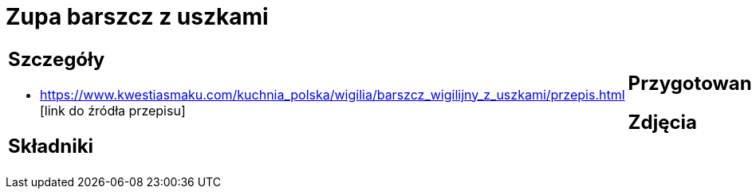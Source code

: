 = Zupa barszcz z uszkami

[cols=".<a,.<a"]
[frame=none]
[grid=none]
|===
|
== Szczegóły
* https://www.kwestiasmaku.com/kuchnia_polska/wigilia/barszcz_wigilijny_z_uszkami/przepis.html [link do źródła przepisu]

== Składniki

|
== Przygotowanie

== Zdjęcia
|===

